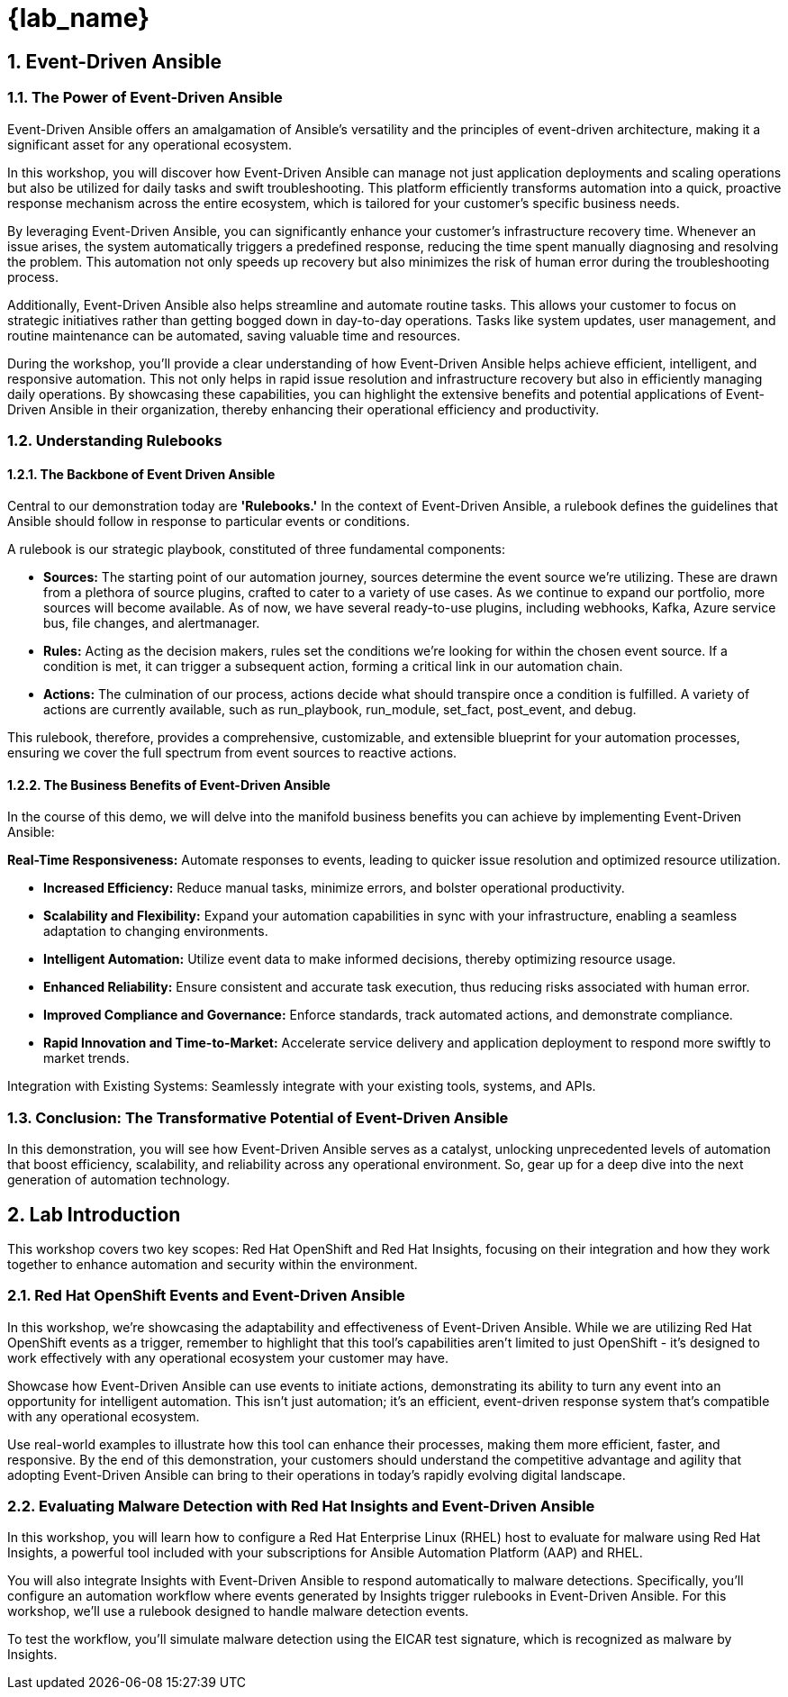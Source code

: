 
= {lab_name}

:imagesdir: ../assets/images
:numbered:

[.text-justify]
== Event-Driven Ansible

=== The Power of Event-Driven Ansible
Event-Driven Ansible offers an amalgamation of Ansible's versatility and the principles of event-driven architecture, making it a significant asset for any operational ecosystem.

In this workshop, you will discover how Event-Driven Ansible can manage not just application deployments and scaling operations but also be utilized for daily tasks and swift troubleshooting. This platform efficiently transforms automation into a quick, proactive response mechanism across the entire ecosystem, which is tailored for your customer's specific business needs.

By leveraging Event-Driven Ansible, you can significantly enhance your customer's infrastructure recovery time. Whenever an issue arises, the system automatically triggers a predefined response, reducing the time spent manually diagnosing and resolving the problem. This automation not only speeds up recovery but also minimizes the risk of human error during the troubleshooting process.

Additionally, Event-Driven Ansible also helps streamline and automate routine tasks. This allows your customer to focus on strategic initiatives rather than getting bogged down in day-to-day operations. Tasks like system updates, user management, and routine maintenance can be automated, saving valuable time and resources.

During the workshop, you'll provide a clear understanding of how Event-Driven Ansible helps achieve efficient, intelligent, and responsive automation. This not only helps in rapid issue resolution and infrastructure recovery but also in efficiently managing daily operations. By showcasing these capabilities, you can highlight the extensive benefits and potential applications of Event-Driven Ansible in their organization, thereby enhancing their operational efficiency and productivity.


=== Understanding Rulebooks

==== The Backbone of Event Driven Ansible
Central to our demonstration today are *'Rulebooks.'* In the context of Event-Driven Ansible, a rulebook defines the guidelines that Ansible should follow in response to particular events or conditions. 

A rulebook is our strategic playbook, constituted of three fundamental components:

* *Sources:* The starting point of our automation journey, sources determine the event source we're utilizing. These are drawn from a plethora of source plugins, crafted to cater to a variety of use cases. As we continue to expand our portfolio, more sources will become available. As of now, we have several ready-to-use plugins, including webhooks, Kafka, Azure service bus, file changes, and alertmanager.

* *Rules:* Acting as the decision makers, rules set the conditions we're looking for within the chosen event source. If a condition is met, it can trigger a subsequent action, forming a critical link in our automation chain.

* *Actions:* The culmination of our process, actions decide what should transpire once a condition is fulfilled. A variety of actions are currently available, such as run_playbook, run_module, set_fact, post_event, and debug.

This rulebook, therefore, provides a comprehensive, customizable, and extensible blueprint for your automation processes, ensuring we cover the full spectrum from event sources to reactive actions.

==== The Business Benefits of Event-Driven Ansible
In the course of this demo, we will delve into the manifold business benefits you can achieve by implementing Event-Driven Ansible:

*Real-Time Responsiveness:* Automate responses to events, leading to quicker issue resolution and optimized resource utilization.

* *Increased Efficiency:* Reduce manual tasks, minimize errors, and bolster operational productivity.

* *Scalability and Flexibility:* Expand your automation capabilities in sync with your infrastructure, enabling a seamless adaptation to changing environments.

* *Intelligent Automation:* Utilize event data to make informed decisions, thereby optimizing resource usage.

* *Enhanced Reliability:* Ensure consistent and accurate task execution, thus reducing risks associated with human error.

* *Improved Compliance and Governance:* Enforce standards, track automated actions, and demonstrate compliance.

* *Rapid Innovation and Time-to-Market:* Accelerate service delivery and application deployment to respond more swiftly to market trends.

Integration with Existing Systems: Seamlessly integrate with your existing tools, systems, and APIs.

=== Conclusion: The Transformative Potential of Event-Driven Ansible

In this demonstration, you will see how Event-Driven Ansible serves as a catalyst, unlocking unprecedented levels of automation that boost efficiency, scalability, and reliability across any operational environment. So, gear up for a deep dive into the next generation of automation technology.

== Lab Introduction
This workshop covers two key scopes: Red Hat OpenShift and Red Hat Insights, focusing on their integration and how they work together to enhance automation and security within the environment.

=== Red Hat OpenShift Events and Event-Driven Ansible

In this workshop, we're showcasing the adaptability and effectiveness of Event-Driven Ansible. While we are utilizing Red Hat OpenShift events as a trigger, remember to highlight that this tool's capabilities aren't limited to just OpenShift - it's designed to work effectively with any operational ecosystem your customer may have.

Showcase how Event-Driven Ansible can use events to initiate actions, demonstrating its ability to turn any event into an opportunity for intelligent automation. This isn't just automation; it's an efficient, event-driven response system that's compatible with any operational ecosystem.

Use real-world examples to illustrate how this tool can enhance their processes, making them more efficient, faster, and responsive. By the end of this demonstration, your customers should understand the competitive advantage and agility that adopting Event-Driven Ansible can bring to their operations in today's rapidly evolving digital landscape.


=== Evaluating Malware Detection with Red Hat Insights and Event-Driven Ansible
In this workshop, you will learn how to configure a Red Hat Enterprise Linux (RHEL) host to evaluate for malware using Red Hat Insights, a powerful tool included with your subscriptions for Ansible Automation Platform (AAP) and RHEL.

You will also integrate Insights with Event-Driven Ansible to respond automatically to malware detections. Specifically, you’ll configure an automation workflow where events generated by Insights trigger rulebooks in Event-Driven Ansible. For this workshop, we’ll use a rulebook designed to handle malware detection events.

To test the workflow, you’ll simulate malware detection using the EICAR test signature, which is recognized as malware by Insights.

// === Lab Environment Setup

// To save time, most of the required configuration has been pre-provisioned in the lab environment. Here's a breakdown of what is ready for you and the steps you'll need to complete:

// . Ansible Automation Platform Configuration
// +
// * The Automation Controller already has:
// ** Insights credentials
// ** A project
// ** An inventory
// * Action required:
// ** Sync the inventory to ensure it reflects the latest configuration.

// . Event-Driven Ansible Configuration
// +
// * Preconfigured elements include:
// ** Insights credentials
// ** Registry.io credentials
// ** Local credentials
// ** A project
// ** An event stream
// * Action required:
// ** Obtain the URL for the event stream from the Event-Driven Ansible interface. This URL will be used to link Insights with Event-Driven Ansible.

// == Next Steps
// . Set Up Ansible Automation Platform:
// * Log in to Automation Controller and sync the inventory.

// . Integrate Event Stream:
// * Log in to Event-Driven Ansible.
// * Obtain the Event Stream URL from the preconfigured event stream.

// . Create Rulebook Activation:
// * Use the Event Stream URL to create a rulebook activation in Event-Driven Ansible.
// * Select the preloaded project and the malware detection rulebook for the activation.

// . Simulate Malware Detection:
// * Simulate malware on the RHEL host using the EICAR test signature.
// * Observe how Insights detects the malware and generates an event.

// . Verify Automation Workflow:
// * Confirm that the event triggers the rulebook activation, executing the predefined actions to handle malware detection.

// By the end of this lab, you’ll have a fully functional automation workflow that detects and responds to malware using Red Hat Insights and Event-Driven Ansible.
